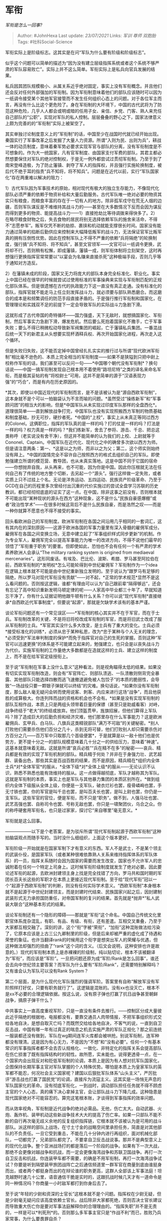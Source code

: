 * 军衔
  :PROPERTIES:
  :CUSTOM_ID: 军衔
  :END:

/军衔是怎么一回事?/

#+BEGIN_QUOTE
  Author: #JohnHexa Last update: /23/07/2021/ Links: [[军训]] [[尊师]]
  [[双胞胎]] Tags: #社科Social-Science
#+END_QUOTE

军衔实际上是阶级标志。这其实是在问“军队为什么要有阶级和阶级标志”。

似乎这个问题可以简单的描述为“因为没有建立层级指挥系统或者这个系统不够严肃的军队容易败亡”。实际上并不这么简单。军衔实际上是私兵向官兵发展的结果。

私兵因其团队规模极小、从属关系近乎绝对固定，事实上没有军衔概念。并且他们还会反对任何外部强加的军衔制。因为军衔制意味着他们的部队应该随时可以因为一纸调令接受某个其他军官接管而不发生任何组织心态上的问题。对于各位军主而言，再没有什么比这个更危险了。身在军衔制的大环境下，中国的古代武将为了防范这种危险，几乎人人都会或明或暗的任用子女、亲信、乡党、门客、熟人来充任自己部队的“公职”，实现对军队的私人控制。层层叠叠的野心之下，国家法律意义上颇为完善的的“军衔制”实际上被架空了。

其实单独讨论制度意义上的“军衔制”的话，中国至少在战国时代就已经开始出现。秦国实行了军事改革之后发掘了大量人力资源。所谓“入则为民、出则为兵”，耕战一体的动员制度，意味着秦军势必要求实现军官与部队的分离，没有军衔制度是不可想象的。作为大一统国家，凡有官军制度、由国家支付军费的部队，其君主都必然想要保住对军队的绝对控制权，于是无一例外都尝试过贯彻军衔制。乃至于到了南宋登峰造极，为了防止藩镇、剥夺了军人的指挥权，并且强行实施轮换制度，被后代不绝于耳的指责“兵不知将，将不知兵”。问题是在近代以前，实行“军队国家化”存在两重难以解决的阻力：

1）古代军队因为军事技术的原始，相对现代有极大的独立生存能力，不像现代化部队必须严重的依赖于物资补给和大量后勤服务。古代军队唯一绝对必要的物资其实只有粮食，而粮食丰富的存在于一切有人的地方。除非孤军戍守在荒无人烟的边疆，否则军队谋反是不难维持其战斗力的------甚至在大多数情况下反而会因为谋反而得到更多的物资、能提高战斗力------1）直接抢劫比等待调拨来得快多了。2）在略尽粮食财物之后，失去食物的居民将别无选择依赖军队的施舍来活命，不得不“志愿参军”。叛军仅凭不断的劫掠、裹挟和机动就能支撑很长时间。国家没有能力通过简单的掐断后勤供应来控制来大幅降低叛军的战斗力，无法保证官军比叛军真的拥有压倒性优势。因此在控制军队上不得不严重的依赖“兵将隔绝”的轮换制度，强行搞“兵不知将、将不知兵”，甚至文官领军------文官可以一纸调令更换，武将却不行。否则稍有松懈，即成藩镇，藩镇一成，则军衔体制将立刻架空，这时再想强行更换指挥官常常要以“以宴会为名赚来直接杀死”这种极端手段，否则几乎等于通知对方造反。

2）在藩镇未成的阶段，国家又无力将庞大的部队本身完全标准化、职业化。事实上中国已经在很早的时候就尝试过使用标准的军事操典来实现与军衔制匹配的正规化部队体系。但是很遗憾在古代的执政能力下这一直没有真正走通。没有标准化的部队，指挥官就不能走马上任立刻发挥战斗力，就必须要与部队熟悉磨合。而这磨合的成本是和频繁调任的防范手段直接矛盾的。于是强行推行军衔制和国家化，在管理理论和实践双不足的前提下一定会导致军队的实际战斗力急剧下滑。

这就形成了古代帝国的奇特循环------国力强盛，天下无敌时，就想搞国家化、军衔制，然后军事实力急剧下滑，爆发危机。然后要么死抱着国家化不撒手，亡于军事失败；要么不得已稍微松动导致新军阀集团的崛起，亡于藩镇私兵集团。一番混战后统一天下的新君主从头想要实现杯酒释兵权、再次开始国家化进程，再次走入这个循环。

但是失败归失败，这不能否定掉中国曾经扎扎实实的推行过与所谓“现代欧洲军衔制”相比毫不逊色的、本质上完全相当的军衔制度------如果不是狭隘到只把中尉上校称作军衔的话，我们甚至可以反问一句------*中国哪个朝代没有军衔制*？换句话说------中国一搞军衔制发现自己根本用不着使用“路坦尼特”之类的译名来命名军衔，而是极其妥帖的有“将校尉士”可用，这并不是简单的源于“汉语表现力强”的“巧合”，而是有内在历史原因的。

*其次，即使以中国近现代的军衔制而言，是不是该被认为是“源自西欧军衔制”，这本身就不是个可以一拍脑袋认为不言而喻的问题。*虽然受过“操练新军”和“军事顾问团”的相当大的影响，但是*中国军队从未实现过印度军队那样的全盘西化*。道理很简单------直到解放战争打完，中国军队也没有实现照搬西方军制的物质基础和制度基础，抄无可抄，硬抄者死。*中国的“上校”，事实上从未真正等同过西方的Colonel。这俩职位，指挥的军队真的是一样的吗？打的仗是一样的吗？打法是一样的吗？权力真是一样的吗？*我们练新军，舍去了参将、游击、千总、把总这类称呼（老实说没有舍干净），但这并不能简单的认为我们的上校、上尉就等于Cononel、Captain。中国军队在近代化、现代化之中的确曾多次欲以西方为师。但是请注意两条：第一、*这是以之为师，而非以之为父；第二，这个师实则始终没有拜上。*中国的国情完全不容许自己按照西方的格式去组织自己的军队。即使勉强建立所谓的模范营、教导团，也从未真实落地。这是中国不同于它国的宿命------你想抛弃自我，从头再来，也不可能，因为你是中国。因此你压根就无法在任何自己有了传统的地方整个切断，去另起一个“源头”。强行这样做一定失败，或者实质上只不过挂上个名。无论是洋务运动、五四运动、民族资产阶级革命、乃至于GCD在自己的历程里多次曾经付出沉重的代价实施过的尝试全盘学习苏联的历史教训，都已经彻彻底底的证实了这一点。在中国，除非这事之前没有，否则根本就不可能出现“某种现状的源头在西方”这种现象，这不是什么“民族自豪感爆棚”或者“政治性学术”------在很多时候这背后不是什么民族自豪，而是浩然之叹------而是一种你就算不愿意也不得不接受的事实。

回头看欧洲自己的军衔制度。欧洲军衔制在各国之间沿用几乎相同的一套词汇，这有其内在的深刻原因------这源于欧洲各国的军事力量里有深入骨髓的雇佣军成分。雇佣军在各国之间变换立场，无意中建立起了“军事组织样式同步更新”的机制。作为专业军人，雇佣军完全以提高军事能力为唯一的改进方向，不得不说他们最早的领悟了“军衔重于职务”的要害。但即使如此，恐怕也不会有任何一个有严肃的学术素养欧洲人会承认“The
military ranking system is origined from mediaeval
mercenaries”。这形同废话。有埃及、巴比伦、波斯、希腊、罗马甚至阿拉伯在前，西欧军衔制的*发明权*怎么可能轮得到中世纪雇佣军？军衔制作为一个idea在逻辑上根本就不可能是由中世纪重新独立发明的。至于说认为“跟罗马有足够的隔绝，所以罗马对现代军衔没有贡献”------对不起，*正常的学术规范*显然不是这么看问题的。否则按这逻辑，谁都“有理由可以认为”自己跟前辈“隔得够远”，还会有忘记了高中知识重新发明马顿定律的呢------人家高中毕业都三十年了，早就知道忘干净了，你有什么证据证明他跟牛顿有什么关系？你可以说“现代军衔制*直接继承*自西欧近代军事制度”，但要说“起源”，那就是欠缺学术该有的基本严谨。

谈论军衔问题还有一个常见误区------*军衔制的核心其实并不在于军官，而在于士兵。军衔制改革的关键，不是将旧将校改成军衔制的军官，而是将旧武士改成了服从军衔制的士兵。*军官其实没什么多大改变，是士兵有了重大的变化。士兵必须*接受标准化的训练*，必须从忠于某种私恩，改为*忠于某种与个人无关的理念，*必须受到*军法审判制度的保护*而免于指挥官对自己的生死的掌握。否则这种“军官可以迅速更换”的体系是不可能建立起来的，勉强建立，也只会是以丧失战斗力为代价。实施军衔制的工作量绝大多数都是在造就这样的士兵、建立这样的制度上，而不是在给军官定级授衔上。

至于说“军衔制在军事上没什么意义”这种看法，则是视角瞄得太低的结果。如果没有切实实现军衔制改造，则会有“军官阵亡、则部队溃逃、一队溃散则侧背完全暴露、其他部队只能选择四散而逃飞速撤退避免被人包饺子”的本质的脆弱性，会导致“一场战役只要一颗银子弹就可以终结”的灾难。换句话说，*如果你没有军衔制度，那么敌人毫无疑问会转而使用说客、刺客、内应来进行这场“战争”，而且他获胜的成算极大。你连列阵而战的资格和机会也不会有。*如果是没有实现军衔制的部队互相作战，本质上只是两组头领带着巨量的保镖（甚至只是助威看客）对峙，战争终结于“老大”的终结或放弃。他们顶盔贯甲，旌旗招展，但他们算得上军队吗？除了造成巨大的后勤负担和经济灾难，他们那里存在什么军事能力？这是欧洲雇佣兵、玄甲兵、白马队、八旗兵这类精锐部队“满万不可敌”的关键秘密。*别人打败他们需要杀伤他们百分之几十，杀到无将可替，他们打败别人却只需要杀伤对方百分之几------百万军中只取那几个首级便罢*，于是就算是以一敌十他们也是优势方，更不提十分之一的部队规模意味着几十分之一的供给压力，意味着“神速”。这基本就意味着无敌。这就是所谓“哀兵必胜”“兵在精不在多”的秘密------哀兵、精兵都是有效的实现了军衔机制的部队。精兵精于何处？并非在于身强力壮、武艺超群、装备出色，那些其实是百战百胜的结果，而不是原因，精兵精在*组织内全体士兵*对*全体军官*的服从，*全体下级*对*全体上级*的服从------无论认识不认识，熟悉不熟悉也能有效维持的服从。这一点做得越彻底，军队才越称其为军队。这就是军衔制的本质，事实上也是军队与其他暴力集团的本质区别所在。*做到组织内全体下级服从全体上级，你便是一支军队，破衣烂衫也罢，瘦骨嶙峋也罢，手无寸铁也罢，你的军官是叫千总也罢，是叫百夫长也罢，是叫上尉也罢，你仍是一支军队。这些军官的官位，便是军衔，而不只是“职务”。做不到，人强马壮也罢、武艺高强也罢、自称司令也罢、号称无敌也罢，你只是一啸聚团伙，乌合之众。你的称呼硬套用军衔名，也只是过家家，探讨它“来自哪里”毫无意义。*

军衔就是这么回事。

------------------以下是个老答案，是为驳斥所谓“现代军衔制起源于西欧军衔制”这种拍脑袋观点而随手写的。当时没什么细组织，上面这个版本更好。---------------

军衔阶级一开始就是在国家军制下才有意义的东西。军人不是武士，不是某个领主的武装仆役，是国家军队（或者某种很难依靠熟人关系来维持指挥体系的军队体系）的一员，指挥关系随时会因为国家的需要而发生改变，国家也不允许军人的忠诚附着在任何一个特定上司身上。这时候军衔阶级制度就发生了绝对必要。因此要论述军衔的起源，去欧洲封建领主身上找是完全找错了方向，罗马共和国时期的军团长百夫长这些的军职才在本质上更接近现代军衔制。至于给“现代军衔”冠以一个“起源于西欧军衔制”的判断，则没有任何实际学术意义。“西欧军衔制”本身根本就不是起源于中世纪封建领主，而是封建时代结束、民族国家兴起之后，因封建制武装形式无力承担国防重任，对帝国军制的复兴的结果。首先就是*抛弃*“私人武装大联合”这种基本形式的结果。

谈论军衔制还有一个隐形的障碍------那就是“军衔”这个命名。中国自己传统文化里职官体系庞杂混乱，有职、有品、有级、有衔，还有差遣。互相交叉重叠，乃至于大家都互相交融了。深刻的讲，这个“衔”字被“荣衔”，“加衔”这种混账做法给污染了，它原本应该是上古三公九卿制里的阶级，但是后来却被严重的虚化成了待遇和荣誉的象征。也许当翻译rank的时候用这个衔字是想突出军人的荣耀与优遇，但这种做法却强烈的扭曲了“rank”这个词的含义。（后文会说明，这种安排也许是故意的。）现代的军衔制本质上是赤裸裸的阶级制，纯以贴切论，根本不该被翻译为“军衔”，而应该是“军阶”。一旦把问题还原为成“军阶/Rank是怎么回事”，谁还会去向中世纪领主要答案？而军队为什么要有“军阶/Rank”，还需要特别解释吗？又有谁会认为军队可以没有Rank
System？

第二个层面，是为什么现代化军队强烈的强调军阶。答案里有自称“解放军没有军阶照样打好仗，只要有职务就行了”。这逻辑是混账的。没有xx也没灭亡，根本不是xx不必要的合理逻辑依据。按这么说，没有原子弹也打赢了抗日战争甚至朝鲜战争，搞原子弹干什么？

中共事实上一直高度重视军阶，只是一直没有条件去推行。------控制区分成大量彼此近乎隔绝的根据地，电报都没有，要靠交通员人肉带情报，不把军事组织形式交给各地自决，是想自取灭亡吗？而既然交给给各地自决，不客气的说，一直到自卫反击战，中国有哪一年有过真正的喘息之机去实施严肃的军队正规化？那之前连统一服装都还没有做到，军队在wg期间连军火库都会被哄抢。别说军衔制，连军种都没有理清。这是因为有心无力，不是因为“不想”和“没有必要”。任何一个有基本常识的军事指挥者都不会去否认规格化、一致化、非特定化的指挥关系会提高部队在伤亡损害了既有指挥结构时的韧性。故所愿，实未能也。说得更透骨一点，在一个国家内会出现反对和贬低军衔制的论调，本质上是因为有人想对抗军队国家化，企图保持长期军事主官对军队掌握的个人特殊优势。哪怕是本质上为皇家军队的英军都不能忍，何况社会主义国家呢？建国以后狠批军队体系“山头主义”，严厉批评“游击战也打赢了国民党”的论调，直接斥为流寇主义。这其实是一场悄无声息的军队国家化的革命。没有彻底军衔化，一到战时，调动部队担任任务就不得不顾虑主官的个人心态，真的痛下决心拿掉主官，会让部队战斗力下降几成。这种隐患是现代国家绝对不可能容忍的。算完这笔根本账，才谈得到军事指挥的效率问题。

而从效率视角，军衔制是近代战争的绝对必需品。无他，伤亡太大。自动武器、火炮、轰炸机、装甲机动这些新战争技术大大的提高了伤亡率。如果一只部队不能不断的自行再次毫无歧义余地的反复组织指挥链，它根本就不该被认为是可用的战斗部队。派这样的部队上战场，在寸土寸金的战略空间里承担任务，简直是对其他部队的不负责任。一旦它受到重击，不能在几十分钟内进行再组织，面对机械化部队，一切都完了，兄弟部队都完了。不要拿自卫反击战说事。那并不是典型意义上的现代化战争。整个亚洲战场打的都是落后一个阶段的战争。如果有下一次大战，那绝不会更像对越战争和抗战，而一定会更像海湾战争和苏联卫国战争。再打一次自卫反击和抗战，你连装甲车都不需要，的确是不用军衔制，再打一次海湾战争试试？你要是听到隔壁装甲旅团战阵亡之后通信频道里一群军官在商量到底由谁挺身而出，或者两个都挺身而出的在辩论谁的职务更高，这群人全部该上军事法庭！坦克越野时速几十公里，语音通信干脆是实时的，这跟抗战时候几天才有一道命令是同一种情况吗？你商量一小时敌军都打到你身后去了。

至于说“年轻的少尉和资深的士官长”这根本就不是个问题。指挥权在少尉无疑，但是少尉毫无疑问应该高度依赖士官长。战后除非大家都死绝，否则否决士官长建议而导致重大伤亡你是要对军事法庭解释你的合理理由的。“指挥失职”并不是无责的，一样是可以*判死刑*的。否则那么多军事主官只是“作战不利”而已，胜败乃兵家常事，为什么要畏罪自杀？

[[https://zhihu.com/collection/304176992][社科答集]]

[[https://zhihu.com/collection/304168613][科学答集]]

